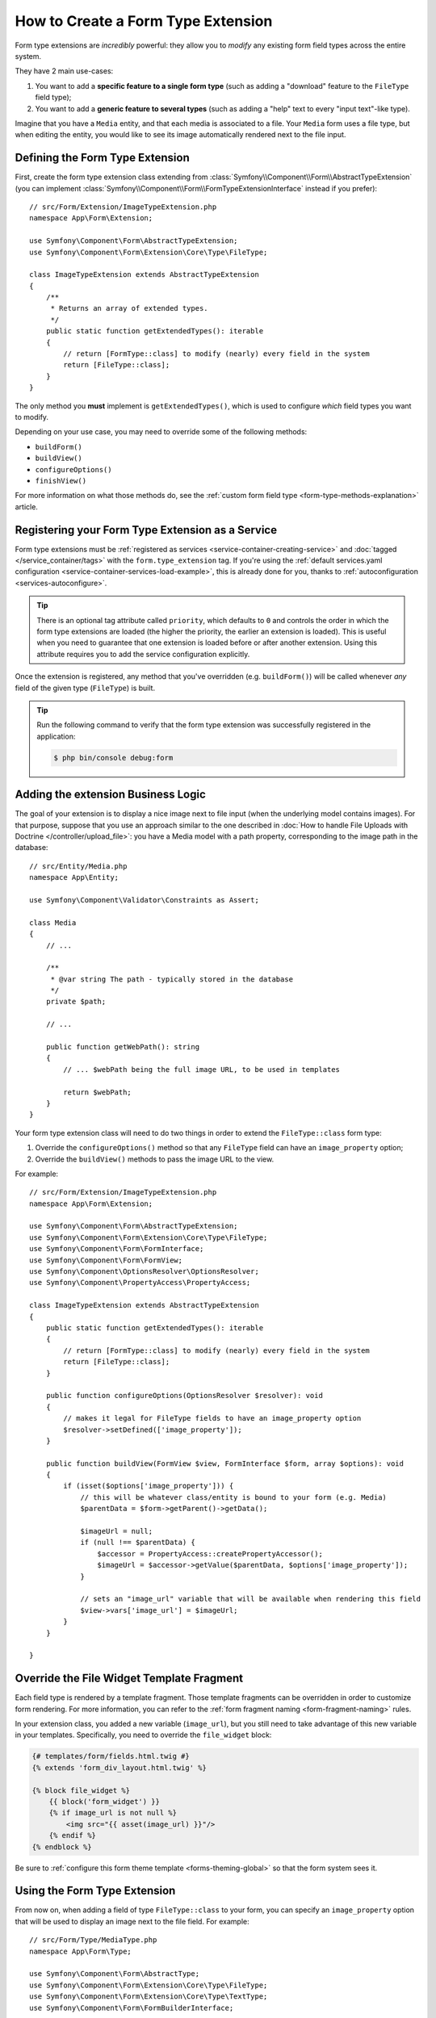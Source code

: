 .. index::
   single: Form; Form type extension

How to Create a Form Type Extension
===================================

Form type extensions are *incredibly* powerful: they allow you to *modify* any
existing form field types across the entire system.

They have 2 main use-cases:

#. You want to add a **specific feature to a single form type** (such
   as adding a "download" feature to the ``FileType`` field type);
#. You want to add a **generic feature to several types** (such as
   adding a "help" text to every "input text"-like type).

Imagine that you have a ``Media`` entity, and that each media is associated
to a file. Your ``Media`` form uses a file type, but when editing the entity,
you would like to see its image automatically rendered next to the file
input.

Defining the Form Type Extension
--------------------------------

First, create the form type extension class extending from
:class:`Symfony\\Component\\Form\\AbstractTypeExtension` (you can implement
:class:`Symfony\\Component\\Form\\FormTypeExtensionInterface` instead if you prefer)::

    // src/Form/Extension/ImageTypeExtension.php
    namespace App\Form\Extension;

    use Symfony\Component\Form\AbstractTypeExtension;
    use Symfony\Component\Form\Extension\Core\Type\FileType;

    class ImageTypeExtension extends AbstractTypeExtension
    {
        /**
         * Returns an array of extended types.
         */
        public static function getExtendedTypes(): iterable
        {
            // return [FormType::class] to modify (nearly) every field in the system
            return [FileType::class];
        }
    }

The only method you **must** implement is ``getExtendedTypes()``, which is used
to configure *which* field types you want to modify.

Depending on your use case, you may need to override some of the following methods:

* ``buildForm()``
* ``buildView()``
* ``configureOptions()``
* ``finishView()``

For more information on what those methods do, see the
:ref:`custom form field type <form-type-methods-explanation>` article.

Registering your Form Type Extension as a Service
-------------------------------------------------

Form type extensions must be :ref:`registered as services <service-container-creating-service>`
and :doc:`tagged </service_container/tags>` with the ``form.type_extension`` tag.
If you're using the
:ref:`default services.yaml configuration <service-container-services-load-example>`,
this is already done for you, thanks to :ref:`autoconfiguration <services-autoconfigure>`.

.. tip::

    There is an optional tag attribute called ``priority``, which defaults to
    ``0`` and controls the order in which the form type extensions are loaded
    (the higher the priority, the earlier an extension is loaded). This is
    useful when you need to guarantee that one extension is loaded before or
    after another extension. Using this attribute requires you to add the
    service configuration explicitly.

Once the extension is registered, any method that you've overridden (e.g.
``buildForm()``) will be called whenever *any* field of the given type
(``FileType``) is built.

.. tip::

    Run the following command to verify that the form type extension was
    successfully registered in the application:

    .. code-block:: terminal

        $ php bin/console debug:form

Adding the extension Business Logic
-----------------------------------

The goal of your extension is to display a nice image next to file input
(when the underlying model contains images). For that purpose, suppose that
you use an approach similar to the one described in
:doc:`How to handle File Uploads with Doctrine </controller/upload_file>`:
you have a Media model with a path property, corresponding to the image path in
the database::

    // src/Entity/Media.php
    namespace App\Entity;

    use Symfony\Component\Validator\Constraints as Assert;

    class Media
    {
        // ...

        /**
         * @var string The path - typically stored in the database
         */
        private $path;

        // ...

        public function getWebPath(): string
        {
            // ... $webPath being the full image URL, to be used in templates

            return $webPath;
        }
    }

Your form type extension class will need to do two things in order to extend
the ``FileType::class`` form type:

#. Override the ``configureOptions()`` method so that any ``FileType`` field can
   have an  ``image_property`` option;
#. Override the ``buildView()`` methods to pass the image URL to the view.

For example::

    // src/Form/Extension/ImageTypeExtension.php
    namespace App\Form\Extension;

    use Symfony\Component\Form\AbstractTypeExtension;
    use Symfony\Component\Form\Extension\Core\Type\FileType;
    use Symfony\Component\Form\FormInterface;
    use Symfony\Component\Form\FormView;
    use Symfony\Component\OptionsResolver\OptionsResolver;
    use Symfony\Component\PropertyAccess\PropertyAccess;

    class ImageTypeExtension extends AbstractTypeExtension
    {
        public static function getExtendedTypes(): iterable
        {
            // return [FormType::class] to modify (nearly) every field in the system
            return [FileType::class];
        }

        public function configureOptions(OptionsResolver $resolver): void
        {
            // makes it legal for FileType fields to have an image_property option
            $resolver->setDefined(['image_property']);
        }

        public function buildView(FormView $view, FormInterface $form, array $options): void
        {
            if (isset($options['image_property'])) {
                // this will be whatever class/entity is bound to your form (e.g. Media)
                $parentData = $form->getParent()->getData();

                $imageUrl = null;
                if (null !== $parentData) {
                    $accessor = PropertyAccess::createPropertyAccessor();
                    $imageUrl = $accessor->getValue($parentData, $options['image_property']);
                }

                // sets an "image_url" variable that will be available when rendering this field
                $view->vars['image_url'] = $imageUrl;
            }
        }

    }

Override the File Widget Template Fragment
------------------------------------------

Each field type is rendered by a template fragment. Those template fragments
can be overridden in order to customize form rendering. For more information,
you can refer to the :ref:`form fragment naming <form-fragment-naming>` rules.

In your extension class, you added a new variable (``image_url``), but
you still need to take advantage of this new variable in your templates.
Specifically, you need to override the ``file_widget`` block:

.. code-block:: html+twig

    {# templates/form/fields.html.twig #}
    {% extends 'form_div_layout.html.twig' %}

    {% block file_widget %}
        {{ block('form_widget') }}
        {% if image_url is not null %}
            <img src="{{ asset(image_url) }}"/>
        {% endif %}
    {% endblock %}

Be sure to :ref:`configure this form theme template <forms-theming-global>` so that
the form system sees it.

Using the Form Type Extension
-----------------------------

From now on, when adding a field of type ``FileType::class`` to your form, you can
specify an ``image_property`` option that will be used to display an image
next to the file field. For example::

    // src/Form/Type/MediaType.php
    namespace App\Form\Type;

    use Symfony\Component\Form\AbstractType;
    use Symfony\Component\Form\Extension\Core\Type\FileType;
    use Symfony\Component\Form\Extension\Core\Type\TextType;
    use Symfony\Component\Form\FormBuilderInterface;

    class MediaType extends AbstractType
    {
        public function buildForm(FormBuilderInterface $builder, array $options): void
        {
            $builder
                ->add('name', TextType::class)
                ->add('file', FileType::class, ['image_property' => 'webPath']);
        }
    }

When displaying the form, if the underlying model has already been associated
with an image, you will see it displayed next to the file input.

Generic Form Type Extensions
----------------------------

You can modify several form types at once by specifying their common parent
(:doc:`/reference/forms/types`). For example, several form types inherit from the
``TextType`` form type (such as ``EmailType``, ``SearchType``, ``UrlType``, etc.).
A form type extension applying to ``TextType`` (i.e. whose ``getExtendedType()``
method returns ``TextType::class``) would apply to all of these form types.

In the same way, since **most** form types natively available in Symfony inherit
from the ``FormType`` form type, a form type extension applying to ``FormType``
would apply to all of these (notable exceptions are the ``ButtonType`` form
types). Also keep in mind that if you created (or are using) a *custom* form type,
it's possible that it does *not* extend ``FormType``, and so your form type extension
may not be applied to it.

Another option is to return multiple form types in the ``getExtendedTypes()``
method to extend all of them::

    // src/Form/Extension/DateTimeExtension.php
    namespace App\Form\Extension;
    // ...
    use Symfony\Component\Form\Extension\Core\Type\DateTimeType;
    use Symfony\Component\Form\Extension\Core\Type\DateType;
    use Symfony\Component\Form\Extension\Core\Type\TimeType;

    class DateTimeExtension extends AbstractTypeExtension
    {
        // ...

        public static function getExtendedTypes(): iterable
        {
            return [DateTimeType::class, DateType::class, TimeType::class];
        }
    }
